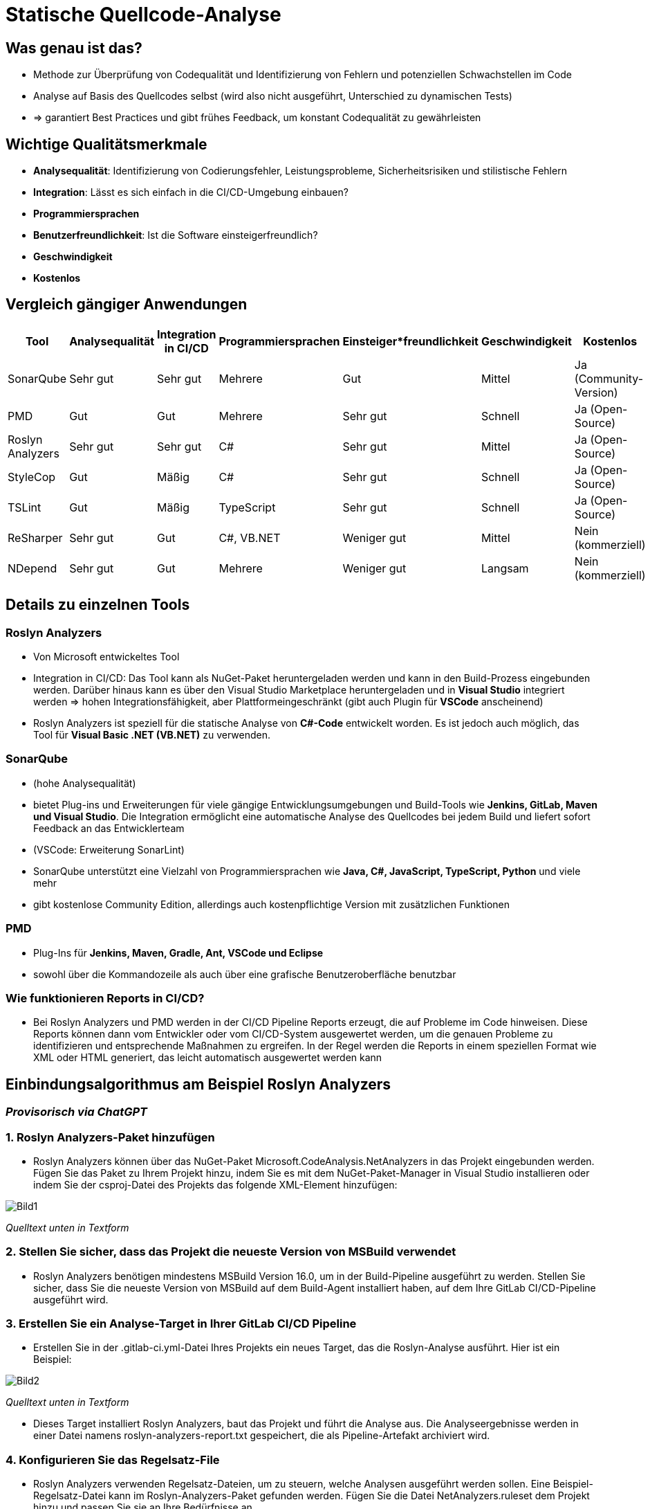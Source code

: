 = Statische Quellcode-Analyse

== Was genau ist das?
* Methode zur Überprüfung von Codequalität und Identifizierung von Fehlern und potenziellen Schwachstellen im Code
* Analyse auf Basis des Quellcodes selbst (wird also nicht ausgeführt, Unterschied zu dynamischen Tests)
* => garantiert Best Practices und gibt frühes Feedback, um konstant Codequalität zu gewährleisten

== Wichtige Qualitätsmerkmale
* **Analysequalität**: Identifizierung von Codierungsfehler, Leistungsprobleme, Sicherheitsrisiken und stilistische Fehlern
* **Integration**: Lässt es sich einfach in die CI/CD-Umgebung einbauen?
* **Programmiersprachen** 
* **Benutzerfreundlichkeit**: Ist die Software einsteigerfreundlich?
* **Geschwindigkeit**
* **Kostenlos**

== Vergleich gängiger Anwendungen
|===
| Tool | Analysequalität | Integration in CI/CD | Programmiersprachen | Einsteiger*freundlichkeit | Geschwindigkeit | Kostenlos

| SonarQube | Sehr gut | Sehr gut | Mehrere | Gut | Mittel | Ja (Community-Version)
| PMD | Gut | Gut | Mehrere | Sehr gut | Schnell | Ja (Open-Source)
| Roslyn Analyzers | Sehr gut | Sehr gut | C# | Sehr gut | Mittel | Ja (Open-Source)
| StyleCop | Gut | Mäßig | C# | Sehr gut | Schnell | Ja (Open-Source)
| TSLint | Gut | Mäßig | TypeScript | Sehr gut | Schnell | Ja (Open-Source)
| ReSharper | Sehr gut | Gut | C#, VB.NET | Weniger gut | Mittel | Nein (kommerziell)
| NDepend | Sehr gut | Gut | Mehrere | Weniger gut | Langsam | Nein (kommerziell)
|===

== Details zu einzelnen Tools
=== Roslyn Analyzers
* Von Microsoft entwickeltes Tool
* Integration in CI/CD: Das Tool kann als NuGet-Paket heruntergeladen werden und kann in den Build-Prozess eingebunden werden. Darüber hinaus kann es über den Visual Studio Marketplace heruntergeladen und in *Visual Studio* integriert werden => hohen Integrationsfähigkeit, aber Plattformeingeschränkt (gibt auch Plugin für *VSCode* anscheinend)
* Roslyn Analyzers ist speziell für die statische Analyse von *C#-Code* entwickelt worden. Es ist jedoch auch möglich, das Tool für *Visual Basic .NET (VB.NET)* zu verwenden.


=== SonarQube
* (hohe Analysequalität)
* bietet Plug-ins und Erweiterungen für viele gängige Entwicklungsumgebungen und Build-Tools wie *Jenkins, GitLab, Maven und Visual Studio*. Die Integration ermöglicht eine automatische Analyse des Quellcodes bei jedem Build und liefert sofort Feedback an das Entwicklerteam
* (VSCode: Erweiterung SonarLint)
* SonarQube unterstützt eine Vielzahl von Programmiersprachen wie *Java, C#, JavaScript, TypeScript, Python* und viele mehr
* gibt kostenlose Community Edition, allerdings auch kostenpflichtige Version mit zusätzlichen Funktionen

=== PMD
*  Plug-Ins für *Jenkins, Maven, Gradle, Ant, VSCode und Eclipse*
* sowohl über die Kommandozeile als auch über eine grafische Benutzeroberfläche benutzbar

=== Wie funktionieren Reports in CI/CD?
* Bei Roslyn Analyzers und PMD werden in der CI/CD Pipeline Reports erzeugt, die auf Probleme im Code hinweisen. Diese Reports können dann vom Entwickler oder vom CI/CD-System ausgewertet werden, um die genauen Probleme zu identifizieren und entsprechende Maßnahmen zu ergreifen. In der Regel werden die Reports in einem speziellen Format wie XML oder HTML generiert, das leicht automatisch ausgewertet werden kann

== Einbindungsalgorithmus am Beispiel Roslyn Analyzers
=== _Provisorisch via ChatGPT_
=== 1. *Roslyn Analyzers-Paket hinzufügen*
* Roslyn Analyzers können über das NuGet-Paket Microsoft.CodeAnalysis.NetAnalyzers in das Projekt eingebunden werden. Fügen Sie das Paket zu Ihrem Projekt hinzu, indem Sie es mit dem NuGet-Paket-Manager in Visual Studio installieren oder indem Sie der csproj-Datei des Projekts das folgende XML-Element hinzufügen:

image::Bild1.png[] 
_Quelltext unten in Textform_

=== 2. *Stellen Sie sicher, dass das Projekt die neueste Version von MSBuild verwendet*
* Roslyn Analyzers benötigen mindestens MSBuild Version 16.0, um in der Build-Pipeline ausgeführt zu werden. Stellen Sie sicher, dass Sie die neueste Version von MSBuild auf dem Build-Agent installiert haben, auf dem Ihre GitLab CI/CD-Pipeline ausgeführt wird.

=== 3. *Erstellen Sie ein Analyse-Target in Ihrer GitLab CI/CD Pipeline*
* Erstellen Sie in der .gitlab-ci.yml-Datei Ihres Projekts ein neues Target, das die Roslyn-Analyse ausführt. Hier ist ein Beispiel:

image::Bild2.png[]
_Quelltext unten in Textform_

* Dieses Target installiert Roslyn Analyzers, baut das Projekt und führt die Analyse aus. Die Analyseergebnisse werden in einer Datei namens roslyn-analyzers-report.txt gespeichert, die als Pipeline-Artefakt archiviert wird.

=== 4. *Konfigurieren Sie das Regelsatz-File*
* Roslyn Analyzers verwenden Regelsatz-Dateien, um zu steuern, welche Analysen ausgeführt werden sollen. Eine Beispiel-Regelsatz-Datei kann im Roslyn-Analyzers-Paket gefunden werden. Fügen Sie die Datei NetAnalyzers.ruleset dem Projekt hinzu und passen Sie sie an Ihre Bedürfnisse an.

=== 5. *Überprüfen Sie die Analyseergebnisse*
* Sobald Ihre Pipeline ausgeführt wurde, können Sie das Pipeline-Artefakt `roslyn-analyzers-report.txt` öffnen, um die Ergebnisse der Analyse zu überprüfen. Die Ergebnisse können auch in die GitLab-Oberfläche integriert werden, indem Sie ein Widget hinzufügen, das das Artefakt anzeigt
  ** Klicken Sie auf "Edit" in der oberen rechten Ecke des GitLab-Projekts
  ** Klicken Sie auf "Add Widget" in der linken Seitenleiste
  ** Wählen Sie "Pipeline Artifacts" als Widget-Typ
  ** Wählen Sie das roslyn-analyzers-report.txt-Artefakt aus der Liste aus und klicken Sie auf "Add widget"
Das Widget wird nun auf der Projekt-Startseite angezeigt und zeigt die Ergebnisse der letzten Pipeline an.

==== Anmerkung
* Hier wäre es als nächstes spannend zu sehen, wie so eine Datei aussieht und welche Informationen sie beinhaltet (roslyn-analyzers-report.txt)
* generell wäre es gut, hier anzusetzen und einmal konkret ein sQA-Tool in unsere Testpipeline einzufügen
* offene Frage: wie werden die Dateien gespeichert für unterschiedliche Contributions? Kann ja nicht immer die gleiche Datei überschrieben werden

== Zusätze
_Fragen, die während der Bearbeitung aufgekommen sind und die ich dokumentieren wollte, die aber nicht explizit relevant sind für die Aufgabenstellung._

=== Was ist ein NuGet-Paket?
* Art von Softwarepaketierung, die von Microsoft entwickelt wurde und hauptsächlich mit der Entwicklung von .NET-Software in Verbindung gebracht wird
* enthält eine DLL- oder .NET-Assembly-Datei sowie zusätzliche Ressourcen wie Konfigurationsdateien, Bilder oder andere Assets. Es kann von anderen .NET-Projekten als Abhängigkeit referenziert werden, um Code-Reuse und Komponenten-Wiederverwendung zu ermöglichen

=== Warum sind StyleCop und TSLint weniger geeignet für CI/CD?
* standalone-Tools, weniger für diesen Zweck gedacht
* möglich, sie in die Pipeline zu integrieren, jedoch erfordert es mehr Aufwand und Konfiguration im Vergleich zu Tools wie SonarQube, PMD und Roslyn Analyzers
* Art des Feedbacks, das sie in der Pipeline geben können, ist in der Regel begrenzter als bei den anderen genannten Tools

=== ASP.NET und VB.NET?
* VB.NET ist Programmiersprache und Teil der.NET Plattform
* ASP.NET ist Web-Entwicklungsplattform

=== ASP.NET + RA, SQ oder PMD?
* Ja, es ist möglich, Roslyn Analyzers, SonarQube oder PMD in eine ASP.NET-Anwendung zu integrieren, um eine statische Codeanalyse durchzuführen
* ASP.NET-Anwendungen in .NET-Sprachen wie C# oder VB.NET geschrieben werden und diese Tools für .NET-Sprachen geeignet sind

== Code, der oben nur als Bild eingefügt war: 
1. <ItemGroup>
  <PackageReference Include="Microsoft.CodeAnalysis.NetAnalyzers" Version="VERSION_NUMMER" />
</ItemGroup>

2. dotnet_build:
  script:
    - dotnet build
    - dotnet tool install --global dotnet-format
    - dotnet format --check
    - dotnet msbuild /p:DebugType=portable /p:DebugSymbols=false
  artifacts:
    paths:
      - src/**/bin/Debug/**/*.*
      - src/**/obj/**/*.*
      - tests/**/bin/Debug/**/*.*
      - tests/**/obj/**/*.*

dotnet_analyze:
  script:
    - dotnet tool install --global Microsoft.CodeAnalysis.NetAnalyzers
    - dotnet build
    - dotnet analyze --verbosity detailed --rule-set-file=roslyn-analyzers.ruleset
  artifacts:
    paths:
      - src/**/bin/Debug/**/*.*
      - src/**/obj/**/*.*
      - tests/**/bin/Debug/**/*.*
      - tests/**/obj/**/*.*

